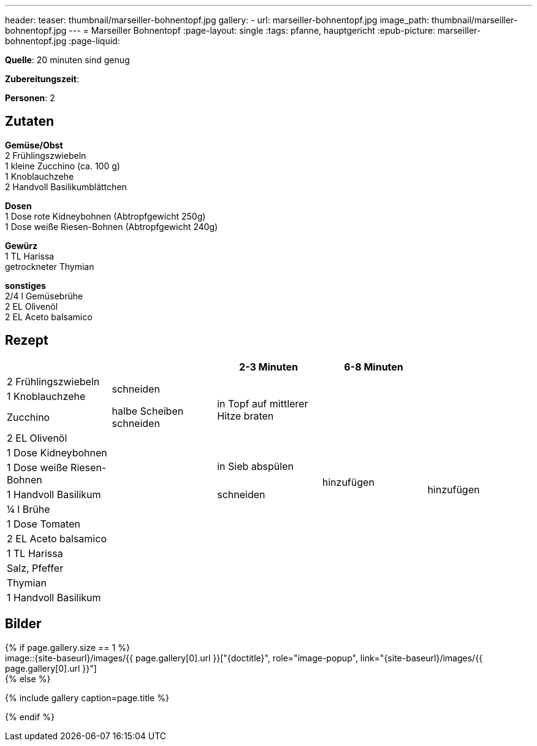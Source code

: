 ---
header:
  teaser: thumbnail/marseiller-bohnentopf.jpg
gallery:
  - url: marseiller-bohnentopf.jpg
    image_path: thumbnail/marseiller-bohnentopf.jpg
---
= Marseiller Bohnentopf
:page-layout: single
:tags: pfanne, hauptgericht
:epub-picture: marseiller-bohnentopf.jpg
:page-liquid:

**Quelle**: 20 minuten sind genug

**Zubereitungszeit**:

**Personen**: 2

== Zutaten
:hardbreaks:

**Gemüse/Obst**
2 Frühlingszwiebeln
1 kleine Zucchino (ca. 100 g)
1 Knoblauchzehe
2 Handvoll Basilikumblättchen

**Dosen**
1 Dose rote Kidneybohnen (Abtropfgewicht 250g)
1 Dose weiße Riesen-Bohnen (Abtropfgewicht 240g)

**Gewürz**
1 TL Harissa
getrockneter Thymian

**sonstiges**
2/4 l Gemüsebrühe
2 EL Olivenöl
2 EL Aceto balsamico

<<<

== Rezept

[cols=",,,,",options="header",]
|=======================================================================
| | |2-3 Minuten |6-8 Minuten |
|2 Frühlingszwiebeln .2+|schneiden .4+|in Topf auf mittlerer Hitze braten .13+|hinzufügen .14+|hinzufügen

|1 Knoblauchzehe

|Zucchino |halbe Scheiben schneiden

|2 EL Olivenöl .11+|

|1 Dose Kidneybohnen .2+|in Sieb abspülen

|1 Dose weiße Riesen-Bohnen

|1 Handvoll Basilikum |schneiden

|¼ l Brühe .7+|

|1 Dose Tomaten

|2 EL Aceto balsamico

|1 TL Harissa

|Salz, Pfeffer

|Thymian

|1 Handvoll Basilikum |
|=======================================================================


== Bilder

ifdef::ebook-format-epub3[]
image::{site-baseurl}/images/{epub-picture}["{doctitle}"]
endif::ebook-format-epub3[]
ifndef::ebook-format-epub3[]
{% if page.gallery.size == 1 %}
image::{site-baseurl}/images/{{ page.gallery[0].url }}["{doctitle}", role="image-popup", link="{site-baseurl}/images/{{ page.gallery[0].url }}"]
{% else %}
++++
{% include gallery  caption=page.title %}
++++
{% endif %}
endif::ebook-format-epub3[]
